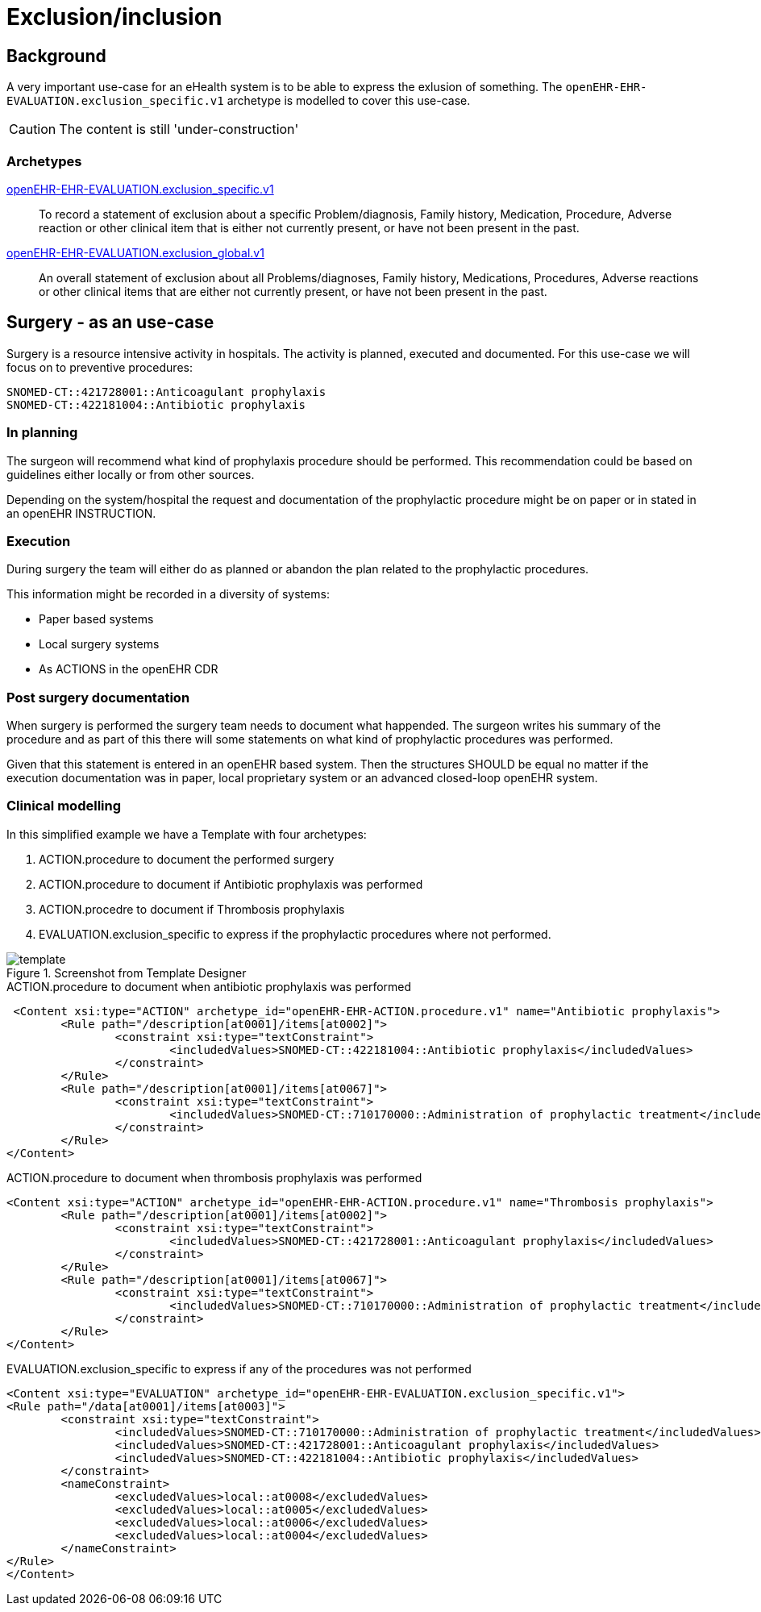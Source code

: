 :imagesdir: images
= Exclusion/inclusion 

== Background 
A very important use-case for an eHealth system is to be able to express the exlusion of something. The `openEHR-EHR-EVALUATION.exclusion_specific.v1` archetype is modelled to cover this use-case. 

CAUTION: The content is still 'under-construction'

=== Archetypes

http://www.openehr.org/ckm/#showArchetype_1013.1.2737[openEHR-EHR-EVALUATION.exclusion_specific.v1]:: To record a statement of exclusion about a specific Problem/diagnosis, Family history, Medication, Procedure, Adverse reaction or other clinical item that is either not currently present, or have not been present in the past.
http://www.openehr.org/ckm/#showArchetype_1013.1.2733[openEHR-EHR-EVALUATION.exclusion_global.v1] :: An overall statement of exclusion about all Problems/diagnoses, Family history, Medications, Procedures, Adverse reactions or other clinical items that are either not currently present, or have not been present in the past.

== Surgery - as an use-case 
Surgery is a resource intensive activity in hospitals. The activity is planned, executed and documented. For this use-case we will focus on to preventive procedures: 

----
SNOMED-CT::421728001::Anticoagulant prophylaxis
SNOMED-CT::422181004::Antibiotic prophylaxis
----

=== In planning 
The surgeon will recommend what kind of prophylaxis procedure should be performed. This recommendation could be based on guidelines either locally or from other sources. 

Depending on the system/hospital the request and documentation of the prophylactic procedure might be on paper or in stated in an openEHR INSTRUCTION. 

=== Execution 
During surgery the team will either do as planned or abandon the plan related to the prophylactic procedures. 

This information might be recorded in a diversity of systems: 

* Paper based systems 
* Local surgery systems 
* As ACTIONS in the openEHR CDR 

=== Post surgery documentation 
When surgery is performed the surgery team needs to document what happended. The surgeon writes his summary of the procedure and as part of this there will some statements on what kind of prophylactic procedures was performed. 

Given that this statement is entered in an openEHR based system. Then the structures SHOULD be equal no matter if the execution documentation was in paper, local proprietary system or an advanced closed-loop openEHR system. 


=== Clinical modelling

In this simplified example we have a Template with four archetypes: 

. ACTION.procedure to document the performed surgery 
. ACTION.procedure to document if Antibiotic prophylaxis was performed
. ACTION.procedre to document if Thrombosis prophylaxis 
. EVALUATION.exclusion_specific to express if the prophylactic procedures where not performed. 

.Screenshot from Template Designer 
image::template.png[]


.ACTION.procedure to document when antibiotic prophylaxis was performed
[source, xml]
----
 <Content xsi:type="ACTION" archetype_id="openEHR-EHR-ACTION.procedure.v1" name="Antibiotic prophylaxis">
	<Rule path="/description[at0001]/items[at0002]">
		<constraint xsi:type="textConstraint">
			<includedValues>SNOMED-CT::422181004::Antibiotic prophylaxis</includedValues>
		</constraint>
	</Rule>
	<Rule path="/description[at0001]/items[at0067]">
		<constraint xsi:type="textConstraint">
			<includedValues>SNOMED-CT::710170000::Administration of prophylactic treatment</includedValues>
		</constraint>
	</Rule>
</Content>
----

.ACTION.procedure to document when thrombosis prophylaxis was performed
[source,xml]
----
<Content xsi:type="ACTION" archetype_id="openEHR-EHR-ACTION.procedure.v1" name="Thrombosis prophylaxis">
	<Rule path="/description[at0001]/items[at0002]">
		<constraint xsi:type="textConstraint">
			<includedValues>SNOMED-CT::421728001::Anticoagulant prophylaxis</includedValues>
		</constraint>
	</Rule>
	<Rule path="/description[at0001]/items[at0067]">
		<constraint xsi:type="textConstraint">
			<includedValues>SNOMED-CT::710170000::Administration of prophylactic treatment</includedValues>
		</constraint>
	</Rule>
</Content>
----


.EVALUATION.exclusion_specific to express if any of the procedures was not performed
[source,xml]
----
<Content xsi:type="EVALUATION" archetype_id="openEHR-EHR-EVALUATION.exclusion_specific.v1">
<Rule path="/data[at0001]/items[at0003]">
	<constraint xsi:type="textConstraint">
		<includedValues>SNOMED-CT::710170000::Administration of prophylactic treatment</includedValues>
		<includedValues>SNOMED-CT::421728001::Anticoagulant prophylaxis</includedValues>
		<includedValues>SNOMED-CT::422181004::Antibiotic prophylaxis</includedValues>
	</constraint>
	<nameConstraint>
		<excludedValues>local::at0008</excludedValues>
		<excludedValues>local::at0005</excludedValues>
		<excludedValues>local::at0006</excludedValues>
		<excludedValues>local::at0004</excludedValues>
	</nameConstraint>
</Rule>
</Content>
----


